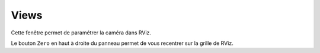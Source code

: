 =====
Views
=====

.. image:: temp_static/views/views.png
   :align: center

Cette fenêtre permet de paramétrer la caméra dans RViz.

Le bouton ``Zero`` en haut à droite du panneau permet de vous recentrer sur la grille de RViz.
